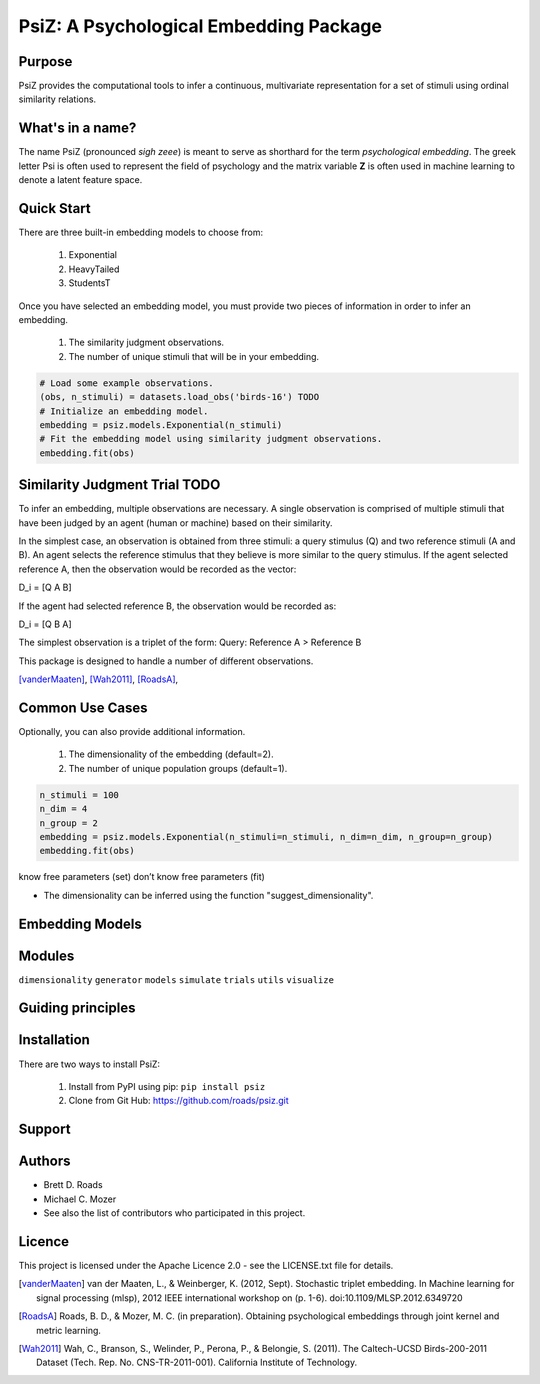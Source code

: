 =======================================
PsiZ: A Psychological Embedding Package
=======================================

Purpose
-------
PsiZ provides the computational tools to infer a continuous, multivariate
representation for a set of stimuli using ordinal similarity relations.

What's in a name?
-----------------
The name PsiZ (pronounced *sigh zeee*) is meant to serve as shorthard
for the term *psychological embedding*. The greek letter Psi is often used to
represent the field of psychology and the matrix variable **Z** is often used
in machine learning to denote a latent feature space.

Quick Start
-----------
There are three built-in embedding models to choose from:

   1. Exponential
   2. HeavyTailed
   3. StudentsT

Once you have selected an embedding model, you must provide two pieces of
information in order to infer an embedding.

   1. The similarity judgment observations.
   2. The number of unique stimuli that will be in your embedding.

.. code-block:: python

  # Load some example observations.
  (obs, n_stimuli) = datasets.load_obs('birds-16') TODO
  # Initialize an embedding model.
  embedding = psiz.models.Exponential(n_stimuli)
  # Fit the embedding model using similarity judgment observations.
  embedding.fit(obs)

Similarity Judgment Trial TODO
-------------------------
To infer an embedding, multiple observations are necessary. A single 
observation is comprised of multiple stimuli that have been judged by an 
agent (human or machine) based on their similarity. 

In the simplest case, an observation is obtained from three stimuli: a query
stimulus (Q) and two reference stimuli (A and B). An agent selects the 
reference stimulus that they believe is more similar to the query stimulus.
If the agent selected reference A, then the observation would be recorded as
the vector: 

D_i = [Q A B]

If the agent had selected reference B, the observation would be recorded as:

D_i = [Q B A]

The simplest observation is a triplet of the form:
Query: Reference A > Reference B

This package is designed to handle a number of different observations.

[vanderMaaten]_, [Wah2011]_, [RoadsA]_,

Common Use Cases
----------------
Optionally, you can also provide additional information.

   1. The dimensionality of the embedding (default=2).
   2. The number of unique population groups (default=1).

.. code-block:: python
  
  n_stimuli = 100
  n_dim = 4
  n_group = 2
  embedding = psiz.models.Exponential(n_stimuli=n_stimuli, n_dim=n_dim, n_group=n_group)
  embedding.fit(obs)


know free parameters (set)
don’t know free parameters (fit)

- The dimensionality can be inferred using the function "suggest_dimensionality".


Embedding Models
----------------

Modules
-------
``dimensionality``
``generator``
``models``
``simulate``
``trials``
``utils``
``visualize``

Guiding principles
------------------

Installation
------------
There are two ways to install PsiZ:

   1. Install from PyPI using pip: ``pip install psiz``
   2. Clone from Git Hub: https://github.com/roads/psiz.git

Support
-------

Authors
-------
- Brett D. Roads
- Michael C. Mozer
- See also the list of contributors who participated in this project.

Licence
-------
This project is licensed under the Apache Licence 2.0 - see the LICENSE.txt file for details.

.. [vanderMaaten] van der Maaten, L., & Weinberger, K. (2012, Sept). Stochastic triplet
   embedding. In Machine learning for signal processing (mlsp), 2012 IEEE
   international workshop on (p. 1-6). doi:10.1109/MLSP.2012.6349720
.. [RoadsA] Roads, B. D., & Mozer, M. C. (in preparation). Obtaining psychological
   embeddings through joint kernel and metric learning.
.. [Wah2011] Wah, C., Branson, S., Welinder, P., Perona, P., & Belongie, S. (2011). The
   Caltech-UCSD Birds-200-2011 Dataset (Tech. Rep. No. CNS-TR-2011-001).
   California Institute of Technology.
